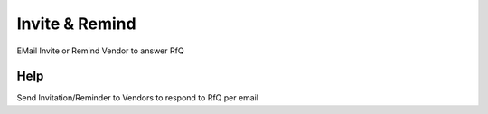 
.. _functional-guide/process/c_rfqresponse_invite:

===============
Invite & Remind
===============

EMail Invite or Remind Vendor to answer RfQ

Help
====
Send Invitation/Reminder to Vendors to respond to RfQ per email
